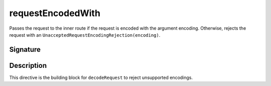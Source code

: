 .. _-requestEncodedWith-:

requestEncodedWith
==================

Passes the request to the inner route if the request is encoded with the argument encoding. Otherwise,
rejects the request with an ``UnacceptedRequestEncodingRejection(encoding)``.

Signature
---------

.. includecode2:: /../../akka-http/src/main/scala/akka/http/server/directives/CodingDirectives.scala
   :snippet: requestEncodedWith

Description
-----------

This directive is the building block for ``decodeRequest`` to reject unsupported encodings.
